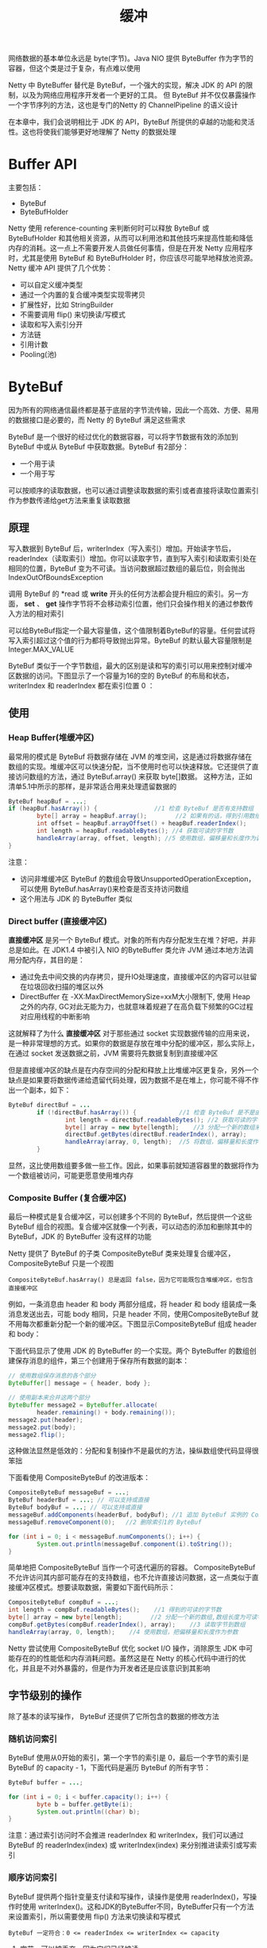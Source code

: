 #+TITLE: 缓冲
#+HTML_HEAD: <link rel="stylesheet" type="text/css" href="css/main.css" />
#+HTML_LINK_UP: transport.html   
#+HTML_LINK_HOME: netty.html
#+OPTIONS: num:nil timestamp:nil  ^:nil

网络数据的基本单位永远是 byte(字节)。Java NIO 提供 ByteBuffer 作为字节的容器，但这个类是过于复杂，有点难以使用

Netty 中 ByteBuffer 替代是 ByteBuf，一个强大的实现，解决 JDK 的 API 的限制，以及为网络应用程序开发者一个更好的工具。 但 ByteBuf 并不仅仅暴露操作一个字节序列的方法，这也是专门的Netty 的 ChannelPipeline 的语义设计

在本章中，我们会说明相比于 JDK 的 API，ByteBuf 所提供的卓越的功能和灵活性。这也将使我们能够更好地理解了 Netty 的数据处理

* Buffer API
  主要包括：
+ ByteBuf
+ ByteBufHolder
  
Netty 使用 reference-counting 来判断何时可以释放 ByteBuf 或 ByteBufHolder 和其他相关资源，从而可以利用池和其他技巧来提高性能和降低内存的消耗。这一点上不需要开发人员做任何事情，但是在开发 Netty 应用程序时，尤其是使用 ByteBuf 和 ByteBufHolder 时，你应该尽可能早地释放池资源。 Netty 缓冲 API 提供了几个优势：
+ 可以自定义缓冲类型
+ 通过一个内置的复合缓冲类型实现零拷贝
+ 扩展性好，比如 StringBuilder
+ 不需要调用 flip() 来切换读/写模式
+ 读取和写入索引分开
+ 方法链
+ 引用计数
+ Pooling(池)
  
* ByteBuf
  因为所有的网络通信最终都是基于底层的字节流传输，因此一个高效、方便、易用的数据接口是必要的，而 Netty 的 ByteBuf 满足这些需求
  
  ByteBuf 是一个很好的经过优化的数据容器，可以将字节数据有效的添加到 ByteBuf 中或从 ByteBuf 中获取数据。ByteBuf 有2部分：
+ 一个用于读
+ 一个用于写
  
可以按顺序的读取数据，也可以通过调整读取数据的索引或者直接将读取位置索引作为参数传递给get方法来重复读取数据 

** 原理
   写入数据到 ByteBuf 后，writerIndex（写入索引）增加。开始读字节后，readerIndex（读取索引）增加。你可以读取字节，直到写入索引和读取索引处在相同的位置，ByteBuf 变为不可读。当访问数据超过数组的最后位，则会抛出 IndexOutOfBoundsException
   
   调用 ByteBuf 的 *read 或 *write* 开头的任何方法都会提升相应的索引。另一方面， *set*  、 *get* 操作字节将不会移动索引位置，他们只会操作相关的通过参数传入方法的相对索引
   
   可以给ByteBuf指定一个最大容量值，这个值限制着ByteBuf的容量。任何尝试将写入索引超过这个值的行为都将导致抛出异常。ByteBuf 的默认最大容量限制是 Integer.MAX_VALUE
   
   ByteBuf 类似于一个字节数组，最大的区别是读和写的索引可以用来控制对缓冲区数据的访问。下图显示了一个容量为16的空的 ByteBuf 的布局和状态，writerIndex 和 readerIndex 都在索引位置 0 ：
   
   #+ATTR_HTML: image :width 70% 
   [[file:pic/ByteBuf.jpg]]
   
** 使用
   
*** Heap Buffer(堆缓冲区)
    最常用的模式是 ByteBuf 将数据存储在 JVM 的堆空间，这是通过将数据存储在数组的实现。堆缓冲区可以快速分配，当不使用时也可以快速释放。它还提供了直接访问数组的方法，通过 ByteBuf.array() 来获取 byte[]数据。 这种方法，正如清单5.1中所示的那样，是非常适合用来处理遗留数据的
    
    
    #+BEGIN_SRC java
  ByteBuf heapBuf = ...;
  if (heapBuf.hasArray()) {                //1 检查 ByteBuf 是否有支持数组
          byte[] array = heapBuf.array();        //2 如果有的话，得到引用数组
          int offset = heapBuf.arrayOffset() + heapBuf.readerIndex();                //3 计算第一字节的偏移量
          int length = heapBuf.readableBytes(); //4 获取可读的字节数
          handleArray(array, offset, length); //5 使用数组，偏移量和长度作为调用方法的参数
  }
    #+END_SRC
    
    注意：
+ 访问非堆缓冲区 ByteBuf 的数组会导致UnsupportedOperationException， 可以使用 ByteBuf.hasArray()来检查是否支持访问数组
+ 这个用法与 JDK 的 ByteBuffer 类似
  
*** Direct buffer (直接缓冲区)
    *直接缓冲区* 是另一个 ByteBuf 模式。对象的所有内存分配发生在堆？好吧，并非总是如此。在 JDK1.4 中被引入 NIO 的ByteBuffer 类允许 JVM 通过本地方法调用分配内存，其目的是：
+ 通过免去中间交换的内存拷贝，提升IO处理速度，直接缓冲区的内容可以驻留在垃圾回收扫描的堆区以外
+ DirectBuffer 在 -XX:MaxDirectMemorySize=xxM大小限制下, 使用 Heap 之外的内存, GC对此无能为力，也就意味着规避了在高负载下频繁的GC过程对应用线程的中断影响
  
这就解释了为什么 *直接缓冲区* 对于那些通过 socket 实现数据传输的应用来说，是一种非常理想的方式。如果你的数据是存放在堆中分配的缓冲区，那么实际上，在通过 socket 发送数据之前，JVM 需要将先数据复制到直接缓冲区

但是直接缓冲区的缺点是在内存空间的分配和释放上比堆缓冲区更复杂，另外一个缺点是如果要将数据传递给遗留代码处理，因为数据不是在堆上，你可能不得不作出一个副本，如下：

#+BEGIN_SRC java
  ByteBuf directBuf = ...
          if (!directBuf.hasArray()) {            //1 检查 ByteBuf 是不是由数组支持。如果不是，这是一个直接缓冲区
                  int length = directBuf.readableBytes(); //2 获取可读的字节数
                  byte[] array = new byte[length];    //3 分配一个新的数组来保存字节
                  directBuf.getBytes(directBuf.readerIndex(), array);        //4 字节复制到数组
                  handleArray(array, 0, length);  //5 将数组，偏移量和长度作为参数调用某些处理方法
          }
#+END_SRC

显然，这比使用数组要多做一些工作。因此，如果事前就知道容器里的数据将作为一个数组被访问，可能更愿意使用堆内存

*** Composite Buffer (复合缓冲区)
    最后一种模式是复合缓冲区，可以创建多个不同的 ByteBuf，然后提供一个这些 ByteBuf 组合的视图。复合缓冲区就像一个列表，可以动态的添加和删除其中的 ByteBuf，JDK 的 ByteBuffer 没有这样的功能
    
    Netty 提供了 ByteBuf 的子类 CompositeByteBuf 类来处理复合缓冲区，CompositeByteBuf 只是一个视图
    
    #+BEGIN_EXAMPLE
    CompositeByteBuf.hasArray() 总是返回 false，因为它可能既包含堆缓冲区，也包含直接缓冲区
    #+END_EXAMPLE
    
    例如，一条消息由 header 和 body 两部分组成，将 header 和 body 组装成一条消息发送出去，可能 body 相同，只是 header 不同，使用CompositeByteBuf 就不用每次都重新分配一个新的缓冲区。下图显示CompositeByteBuf 组成 header 和 body：
    
    #+ATTR_HTML: image :width 70% 
    [[file:pic/composite-buffer.jpg]]
    
    下面代码显示了使用 JDK 的 ByteBuffer 的一个实现。两个 ByteBuffer 的数组创建保存消息的组件，第三个创建用于保存所有数据的副本：
    #+BEGIN_SRC java
  // 使用数组保存消息的各个部分
  ByteBuffer[] message = { header, body };

  // 使用副本来合并这两个部分
  ByteBuffer message2 = ByteBuffer.allocate(
          header.remaining() + body.remaining());
  message2.put(header);
  message2.put(body);
  message2.flip();
    #+END_SRC
    
    这种做法显然是低效的：分配和复制操作不是最优的方法，操纵数组使代码显得很笨拙
    
    下面看使用 CompositeByteBuf 的改进版本：
    
    #+BEGIN_SRC java
  CompositeByteBuf messageBuf = ...;
  ByteBuf headerBuf = ...; // 可以支持或直接
  ByteBuf bodyBuf = ...; // 可以支持或直接
  messageBuf.addComponents(headerBuf, bodyBuf); //1 追加 ByteBuf 实例的 CompositeByteBuf 
  messageBuf.removeComponent(0);   //2 删除索引1的 ByteBuf

  for (int i = 0; i < messageBuf.numComponents(); i++) {                        //3 遍历所有 ByteBuf 实例
          System.out.println(messageBuf.component(i).toString());
  }
    #+END_SRC
    
    简单地把 CompositeByteBuf 当作一个可迭代遍历的容器。 CompositeByteBuf 不允许访问其内部可能存在的支持数组，也不允许直接访问数据，这一点类似于直接缓冲区模式。想要读取数据，需要如下面代码所示：
    
    #+BEGIN_SRC java
  CompositeByteBuf compBuf = ...;
  int length = compBuf.readableBytes();    //1 得到的可读的字节数
  byte[] array = new byte[length];        //2 分配一个新的数组,数组长度为可读字节长度
  compBuf.getBytes(compBuf.readerIndex(), array);    //3 读取字节到数组
  handleArray(array, 0, length);    //4 使用数组，把偏移量和长度作为参数
    #+END_SRC
    
    Netty 尝试使用 CompositeByteBuf 优化 socket I/O 操作，消除原生 JDK 中可能存在的的性能低和内存消耗问题。虽然这是在 Netty 的核心代码中进行的优化，并且是不对外暴露的，但是作为开发者还是应该意识到其影响
    
** 字节级别的操作
   除了基本的读写操作， ByteBuf 还提供了它所包含的数据的修改方法
   
*** 随机访问索引
    ByteBuf 使用从0开始的索引，第一个字节的索引是 0，最后一个字节的索引是 ByteBuf 的 capacity - 1，下面代码是遍历 ByteBuf 的所有字节：
    
    #+BEGIN_SRC java
  ByteBuf buffer = ...;

  for (int i = 0; i < buffer.capacity(); i++) {
          byte b = buffer.getByte(i);
          System.out.println((char) b);
  }
    #+END_SRC
    
    注意：通过索引访问时不会推进 readerIndex 和 writerIndex，我们可以通过 ByteBuf 的 readerIndex(index) 或 writerIndex(index) 来分别推进读索引或写索引
    
*** 顺序访问索引
    ByteBuf 提供两个指针变量支付读和写操作，读操作是使用 readerIndex()，写操作时使用 writerIndex()。这和JDK的ByteBuffer不同，ByteBuffer只有一个方法来设置索引，所以需要使用 flip() 方法来切换读和写模式
    
    #+BEGIN_EXAMPLE
    ByteBuf 一定符合：0 <= readerIndex <= writerIndex <= capacity
    #+END_EXAMPLE
    
    #+ATTR_HTML: image :width 70% 
    [[file:pic/bytebug-internal-segmentation.jpg]]
    
1. 字节，可以被丢弃，因为它们已经被读
2. 还没有被读的字节是： readable bytes（可读字节）
3. 空间可加入多个字节的是： writeable bytes（写字节）
   
**** 可丢弃字节的字节
     标有 *可丢弃字节* 的段包含已经被读取的字节。他们可以被丢弃，通过调用discardReadBytes() 来回收空间。这个段的初始大小存储在readerIndex，为 0，当 *read* 操作被执行时递增（ *get* 操作不会移动 readerIndex）
     
     图5.4示出了在 图5.3 中的缓冲区中调用 discardReadBytes() 所示的结果。可以看到，在丢弃字节段的空间已变得可用写。需要注意的是不能保证对可写的段之后的内容在 discardReadBytes() 方法之后已经被调用：
     
     #+ATTR_HTML: image :width 70% 
     [[file:pic/discard-read-bytes.jpg]]
     
1. 字节尚未被读出（readerIndex 现在 0）
2. 可用的空间，由于空间被回收而增大 
   
ByteBuf.discardReadBytes() 可以用来清空 ByteBuf 中已读取的数据，从而使 ByteBuf 有多余的空间容纳新的数据，但是discardReadBytes() 可能会涉及内存复制，因为它需要移动 ByteBuf 中可读的字节到开始位置，这样的操作会影响性能，一般在需要马上释放内存的时候使用收益会比较大

**** 可读字节
     ByteBuf 的 *可读字节* 分段存储的是实际数据。新分配，包装，或复制的缓冲区的 readerIndex 的默认值为 0 。任何操作，其名称以 *read* 或 *skip* 开头的都将检索或跳过该数据在当前 readerIndex ，并且通过读取的字节数来递增
     
     如果所谓的读操作是一个指定 ByteBuf 参数作为写入的对象，并且没有一个目标索引参数，目标缓冲区的 writerIndex 也会增加了。例如：
     
     #+BEGIN_SRC java
  readBytes(ByteBuf dest);
     #+END_SRC
     
     如果试图从缓冲器读取已经用尽的可读的字节，则抛出IndexOutOfBoundsException。下面显示了如何读取所有可读字节：
     
     #+BEGIN_SRC java
  //遍历缓冲区的可读字节
  ByteBuf buffer= ...;
  while (buffer.isReadable()) {
          System.out.println(buffer.readByte());
  }
     #+END_SRC
     
     一个新分配的缓冲区的 writerIndex 的默认值是 0 。任何操作，其名称 *write* 开头的操作在当前的 writerIndex 写入数据时，递增字节写入的数量。如果写操作的目标也是 ByteBuf ，且未指定源索引，则源缓冲区的 readerIndex 将增加相同的量。例如：
     #+BEGIN_SRC java
  writeBytes(ByteBuf dest);
     #+END_SRC
     
     如果试图写入超出目标的容量，则抛出 IndexOutOfBoundException
     
     下面的例子展示了填充随机整数到缓冲区中，直到耗尽空间。该方法writableBytes() 被用在这里确定是否存在足够的缓冲空间：
     #+BEGIN_SRC java
  //填充随机整数到缓冲区中
  ByteBuf buffer = ...;
  while (buffer.writableBytes() >= 4) {
          buffer.writeInt(random.nextInt());
  }
     #+END_SRC
     
*** 索引管理
    在 JDK 的 InputStream 定义了 mark(int readlimit) 和 reset()方法。这些是分别用来标记流中的当前位置和复位流到该位置
    
    同样，可以设置和重新定位ByteBuf readerIndex 和 writerIndex 通过调用 markReaderIndex(), markWriterIndex(), resetReaderIndex() 和 resetWriterIndex()。这些类似于InputStream 的调用，所不同的是，没有 readlimit 参数来指定当标志变为无效
    
    可以通过调用 readerIndex(int) 或 writerIndex(int) 将指标移动到指定的位置。在尝试任何无效位置上设置一个索引将导致 IndexOutOfBoundsException 异常
    
    调用 clear() 可以同时设置 readerIndex 和 writerIndex 为 0。注意，这不会清除内存中的内容。调用之前，包含3个段，下面显示了调用之后：
    
    #+ATTR_HTML: image :width 70% 
    [[file:pic/bytebuf-clear.jpg]]
    
    现在整个 ByteBuf 空间都是可写的了。clear() 比 discardReadBytes() 更低成本，因为他只是重置了索引，而没有内存拷贝
    
*** 查询操作
    有几种方法，以确定在所述缓冲器中的指定值的索引。最简单的是使用 indexOf() 方法。更复杂的搜索执行以 ByteBufProcessor 为参数的方法。这个接口定义了一个方法，boolean process(byte value)，它用来报告输入值是否是一个正在寻求的值
    
    ByteBufProcessor 定义了很多方便实现共同目标值。例如，假设您的应用程序需要集成所谓的“Flash sockets”，将使用 NULL 结尾的内容：
    
    #+BEGIN_SRC java
  int index=buffer.forEachByte（ByteBufProcessor.FIND_NUL）;
    #+END_SRC
    
    通过减少的，因为少量的 *边界检查* 的处理过程中执行了，从而使 消耗 Flash 数据变得 编码工作量更少、效率更高
    
    下面例子展示了寻找一个回车符 \r的一个例子：
    
    #+BEGIN_SRC java
  ByteBuf buffer = ...;
  int index = buffer.forEachByte(ByteBufProcessor.FIND_CR);
    #+END_SRC
    
*** 衍生的缓冲区
    *衍生的缓冲区* 是代表一个专门的展示 ByteBuf 内容的 *视图* 。这种视图是由 duplicate(), slice(), slice(int, int), readOnly() 和 order(ByteOrder) 方法创建的。所有这些都返回一个新的 ByteBuf 实例包括它自己的 reader, writer 和标记索引。然而，内部数据存储共享就像在一个 NIO 的 ByteBuffer。这使得衍生的缓冲区创建、修改其 内容，以及修改其 *源* 实例更廉价
    
**** ByteBuf 拷贝
     如果需要已有的缓冲区的全新副本，使用 *copy()* 或者 *copy(int, int)* 。不同于派生缓冲区，这个调用返回的 ByteBuf 有数据的独立副本
     
     若需要操作某段数据，使用 *slice(int, int)* ，下面展示了用法：
     
     #+BEGIN_SRC java
  Charset utf8 = Charset.forName("UTF-8");
  ByteBuf buf = Unpooled.copiedBuffer("Netty in Action rocks!", utf8); //1 创建一个 ByteBuf 保存特定字节串

  ByteBuf sliced = buf.slice(0, 14);          //2 创建从索引 0 开始，并在 14 结束的 ByteBuf 的新 slice
  System.out.println(sliced.toString(utf8));  //3 打印 Netty in Action

  buf.setByte(0, (byte) 'J');                 //4 更新索引 0 的字节
  assert buf.getByte(0) == sliced.getByte(0); // 5 断言成功，因为数据是共享的，并以一个地方所做的修改将在其他地方可见
     #+END_SRC
     
     下面看下如何将一个 ByteBuf 段的副本不同于 slice：
     
     #+BEGIN_SRC java
  Charset utf8 = Charset.forName("UTF-8");
  ByteBuf buf = Unpooled.copiedBuffer("Netty in Action rocks!", utf8);     //1 创建一个 ByteBuf 保存特定字节串

  ByteBuf copy = buf.copy(0, 14);               //2 创建从索引0开始和 14 结束 的 ByteBuf 的段的拷贝
  System.out.println(copy.toString(utf8));      //3 .打印 Netty in Action

  buf.setByte(0, (byte) 'J');                   //4 更新索引 0 的字节
  assert buf.getByte(0) != copy.getByte(0); //5 断言成功，因为数据不是共享的，并以一个地方所做的修改将不影响其他 
     #+END_SRC
     
     代码几乎是相同的，但所 衍生的 ByteBuf 效果是不同的。因此，使用一个 slice 可以尽可能避免复制内存
     
*** 读/写操作
    读/写操作主要由2类：
+ get()/set() ：操作从给定的索引开始，保持不变
+ read()/write()： 操作从给定的索引开始，与字节访问的数量来适用，递增当前的写索引或读索引
  
下表是常见的 get() 操作：

#+CAPTION: get操作
#+ATTR_HTML: :border 1 :frame boader  :rules all 
| 方法名称                              | 描述                                |
| getBoolean(int)                       | 返回当前索引的 Boolean 值     |
| getByte(int) getUnsignedByte(int)     | 返回当前索引的(无符号)字节 |
| getMedium(int) getUnsignedMedium(int) | 返回当前索引的 (无符号) 24-bit 中间值 |
| getInt(int) getUnsignedInt(int)       | 返回当前索引的(无符号) 整型 |
| getLong(int) getUnsignedLong(int)     | 返回当前索引的 (无符号) Long 型 |
| getShort(int) getUnsignedShort(int)   | 返回当前索引的 (无符号) Short 型 |
| getBytes(int, ...)                    | 字节                                |

常见 set() 操作如下：

#+CAPTION: set操作
#+ATTR_HTML: :border 1 :frame boader  :rules all 
| 方法名称                 | 描述                              |
| setBoolean(int, boolean) | 在指定的索引位置设置 Boolean 值 |
| setByte(int, int)        | 在指定的索引位置设置 byte 值 |
| setMedium(int, int)      | 在指定的索引位置设置 24-bit 中间 值 |
| setInt(int, int)         | 在指定的索引位置设置 int 值 |
| setLong(int, long)       | 在指定的索引位置设置 long 值 |
| setShort(int, int)       | 在指定的索引位置设置 short 值       | 

下面是 get 和 set 的实例：
#+BEGIN_SRC java
  Charset utf8 = Charset.forName("UTF-8");
  ByteBuf buf = Unpooled.copiedBuffer("Netty in Action rocks!", utf8);    //1 创建一个新的 ByteBuf 给指定 String 保存字节
  System.out.println((char)buf.getByte(0));                    //2 打印的第一个字符，N

  int readerIndex = buf.readerIndex();                        //3 存储当前 readerIndex 和 writerIndex
  int writerIndex = buf.writerIndex();

  buf.setByte(0, (byte)'B');                            //4 更新索引 0 的字符B

  System.out.println((char)buf.getByte(0));                    //5 打印出的第一个字符，现在B
  assert readerIndex == buf.readerIndex();                    //6 这些断言成功，因为这些操作永远不会改变索引
  assert writerIndex ==  buf.writerIndex();
#+END_SRC

下面展示了常见的 read() 方法：

#+CAPTION: read操作
#+ATTR_HTML: :border 1 :frame boader  :rules all 
| 方法名称                             | 描述                                                                                                                               |
| readBoolean()　   　               | Reads the Boolean value at the current readerIndex and increases the readerIndex by 1                                                |
| readByte()　readUnsignedByte()　   | Reads the (unsigned) byte value at the current readerIndex and increases the readerIndex by 1                                        |
| readMedium()　readUnsignedMedium()　 | Reads the (unsigned) 24-bit medium value at the current readerIndex and increases the readerIndex by 3                               |
| readInt()　readUnsignedInt()        | Reads the (unsigned) int value at the current readerIndex and increases the readerIndex by 4                                         |
| readLong()　readUnsignedLong()　   | Reads the (unsigned) int value at the current readerIndex and increases the readerIndex by 8                                         |
| readShort()　readUnsignedShort()　 | Reads the (unsigned) int value at the current readerIndex and increases the readerIndex by 2                                         |
| readBytes(int,int, ...)              | Reads the value on the current readerIndex for the given length into the given object. Also increases the readerIndex by the length. |

每个 read() 方法都对应一个 write()：

#+CAPTION: write操作
#+ATTR_HTML: :border 1 :frame boader  :rules all 
| 方法名称                     | 描述                                                                                    |
| writeBoolean(boolean)        | Writes the Boolean value on the current writerIndex and increases the　writerIndex by 1 |
| writeByte(int)               | Writes the byte value on the current writerIndex and increases the　writerIndex by 1    |
| writeMedium(int)             | Writes the medium value on the current writerIndex and increases the　writerIndex by 3  |
| writeInt(int)                | Writes the int value on the current writerIndex and increases the　writerIndex by 4    |
| writeLong(long)              | Writes the long value on the current writerIndex and increases the　writerIndex by 8   |
| writeShort(int)              | Writes the short value on the current writerIndex and increases thewriterIndex by 2     |
| writeBytes(int，...）     　 | Transfers the bytes on the current writerIndex from given resources                     | 

下面是 read 和 write 的实例：

#+BEGIN_SRC java
    Charset utf8 = Charset.forName("UTF-8");
    ByteBuf buf = Unpooled.copiedBuffer("Netty in Action rocks!", utf8);    //1 创建一个新的 ByteBuf 保存给定 String 的字节
    System.out.println((char)buf.readByte());                    //2 打印的第一个字符 N

    int readerIndex = buf.readerIndex();                        //3 存储当前的 readerIndex
    int writerIndex = buf.writerIndex();                        //4 保存当前的 writerIndex

    buf.writeByte((byte)'B');                            //5 更新索引0的字符 B

    assert readerIndex == buf.readerIndex(); 
    assert writerIndex != buf.writerIndex(); //6 此断言成功，因为 writeByte() 在 5 移动了 writerIndex
#+END_SRC

** 更多操作
   
   #+CAPTION: 更多操作
   #+ATTR_HTML: :border 1 :frame boader  :rules all 
   | 方法名称         | 描述                                                                                                                       |
   | isReadable()     | Returns true if at least one byte can be read                                                                                |
   | isWritable()     | Returns true if at least one byte can be written                                                                             |
   | readableBytes()  | Returns the number of bytes that can be read                                                                                 |
   | writablesBytes() | Returns the number of bytes that can be written                                                                              |
   | capacity()       | Returns the number of bytes that the ByteBuf can hold. After this it will try to expand again until maxCapacity() is reached |
   | maxCapacity()    | Returns the maximum number of bytes the ByteBuf can hold                                                                     |
   | hasArray()       | Returns true if the ByteBuf is backed by a byte array                                                                        |
   | array()          | Returns the byte array if the ByteBuf is backed by a byte array, otherwise throws an UnsupportedOperationException           | 
   
* ByteBufHolder
  我们经常遇到需要另外存储除有效的实际数据各种属性值。 HTTP 响应是一个很好的例子；与内容一起的字节的还有状态码, cookies等
  
  Netty 提供 ByteBufHolder 处理这种常见的情况。 ByteBufHolder 还提供对于 Netty 的高级功能，如缓冲池，其中保存实际数据的 ByteBuf 可以从池中借用，如果需要还可以自动释放
  
  ByteBufHolder 有那么几个方法。到底层的这些支持接入数据和引用计数。表5.7所示的方法：
  
  #+CAPTION: ByteBufHolder operations
  #+ATTR_HTML: :border 1 :frame boader  :rules all 
  | 名称   | 描述                                                            |
  | data() | 返回 ByteBuf 保存的数据                                         |
  | copy() | 制作一个 ByteBufHolder 的拷贝，但不共享其数据(所以数据也是拷贝) |
  
  如果你想实现一个 *消息对象* 有效负载存储在 ByteBuf，使用ByteBufHolder 是一个好主意
  
** ByteBuf 分配
   本节介绍 ByteBuf 实例管理的几种方式：
   
*** ByteBufAllocator
    为了减少分配和释放内存的开销，Netty 通过支持池类 ByteBufAllocator，可用于分配的任何 ByteBuf 我们已经描述过的类型的实例。是否使用池是由应用程序决定的，表5.8列出了 ByteBufAllocator 提供的操作：
    
    #+CAPTION: ByteBufAllocator方法
    #+ATTR_HTML: :border 1 :frame boader  :rules all 
    | 名称                                                                                                                                     | 描述                                                                               |
    | buffer() buffer(int) buffer(int, int)                                                                                                    | Return a ByteBuf with heap-based or direct data storage                              |
    | heapBuffer() heapBuffer(int) heapBuffer(int, int)                                                                                        | Return a ByteBuf with heap-based storage                                             |
    | directBuffer() directBuffer(int) directBuffer(int, int)                                                                                  | Return a ByteBuf with direct storage                                                 |
    | compositeBuffer() compositeBuffer(int) heapCompositeBuffer() heapCompositeBuffer(int) directCompositeBuffer() directCompositeBuffer(int) | Return a CompositeByteBuf that can be expanded by adding heapbased or direct buffers |
    | ioBuffer()                                                                                                                               | Return a ByteBuf that will be used for I/O operations on a socket                    |
    
    通过一些方法接受整型参数允许用户指定 ByteBuf 的初始和最大容量值。你可能还记得，ByteBuf 存储可以扩大到其最大容量
    
    得到一个 ByteBufAllocator 的引用很简单。你可以得到从 Channel ，或通过绑定到的 ChannelHandler 的 ChannelHandlerContext 得到它，用它实现了数据处理逻辑
    
    下面的代码说明获得 ByteBufAllocator 的两种方式：
    #+BEGIN_SRC java
  Channel channel = ...;
  ByteBufAllocator allocator = channel.alloc(); //1 从 channel 获得 ByteBufAllocator
  ....
  ChannelHandlerContext ctx = ...;
  ByteBufAllocator allocator2 = ctx.alloc(); //2 从 ChannelHandlerContext 获得 ByteBufAllocator
  ...
    #+END_SRC
    
    Netty 提供了两种 ByteBufAllocator 的实现：
+ PooledByteBufAllocator，用ByteBuf 实例池改进性能以及内存使用降到最低，此实现使用一个 *jemalloc* 内存分配
+ 不池化 ByteBuf 情况下，每次返回一个新的实例
  
Netty 默认使用 PooledByteBufAllocator，可以通过 *ChannelConfig* 或通过引导设置一个不同的实现来改变

**** Unpooled 缓存
     当未引用 ByteBufAllocator 时，上面的方法无法访问到 ByteBuf。对于这个用例 Netty 提供一个实用工具类称为 Unpooled,，它提供了静态辅助方法来创建非池化的 ByteBuf 实例。表5.9列出了最重要的方法：
     
     #+CAPTION: Unpooled 辅助类方法
     #+ATTR_HTML: :border 1 :frame boader  :rules all 
     | 名称                                                    | 描述                                              |
     | buffer() buffer(int) buffer(int, int)                   | Returns an unpooled ByteBuf with heap-based storage |
     | directBuffer() directBuffer(int) directBuffer(int, int) | Returns an unpooled ByteBuf with direct storage     |
     | wrappedBuffer()                                         | Returns a ByteBuf, which wraps the given data.      |
     | copiedBuffer()                                          | Returns a ByteBuf, which copies the given data      |
     
*** ByteBufUtil
    ByteBufUtil 静态辅助方法来操作 ByteBuf，因为这个 API 是通用的，与使用池无关，这些方法已经在外面的分配类实现
    
    最有价值的是 hexDump() 方法，这个方法返回指定 ByteBuf 中可读字节的十六进制字符串，可以用于调试程序时打印 ByteBuf 的内容。一个典型的用途是记录一个 ByteBuf 的内容进行调试。十六进制字符串相比字节而言对用户更友好。 而且十六进制版本可以很容易地转换回实际字节表示
    
    另一个有用方法是使用 boolean equals(ByteBuf, ByteBuf),用来比较 ByteBuf 实例是否相等。在实现自己 ByteBuf 的子类时经常用到
    
* 引用计数器
  Netty 4 引入了 引用计数器给 ByteBuf 和 ByteBufHolder
  
  引用计数本身并不复杂，它在特定的对象上跟踪引用的数目。实现了 *ReferenceCounted* 的类的实例会通常开始于一个活动的引用计数器为 1。活动的引用计数器大于0的对象被保证不被释放。当数量引用减少到0，该实例将被释放。需要注意的是 *释放* 的语义是特定于具体的实现。最起码，一个对象，它已被释放应不再可用。
  
  这种技术就是诸如 PooledByteBufAllocator 这种 *减少内存分配开销的池化* 的精髓部分 
  
  获取引用计数：
  #+BEGIN_SRC java
  Channel channel = ...;
  ByteBufAllocator allocator = channel.alloc(); //1 从 channel 获取 ByteBufAllocator
  ....
  ByteBuf buffer = allocator.directBuffer(); //2 从 ByteBufAllocator 分配一个 ByteBuf
  assert buffer.refCnt() == 1; //3 检查引用计数器是否是 1
  ...
  #+END_SRC
  
  释放应用计数：
  #+BEGIN_SRC java
  ByteBuf buffer = ...;
  boolean released = buffer.release(); //1 release() 将会递减对象引用的数目。当这个引用计数达到0时，对象已被释放，并且该方法返回 true
  ...
  #+END_SRC
  
  如果尝试访问已经释放的对象，将会抛出 IllegalReferenceCountException 异常。
  
  一个特定的类可以定义自己独特的方式其 *释放计数的规则* ，例如 release() 可以将引用计数器直接计为 0 而不管当前引用的对象数目
  
  #+BEGIN_EXAMPLE
  在一般情况下，最后访问的对象负责释放它
  #+END_EXAMPLE
  
  [[file:channel.org][Next：ChannelHandler]]
  
  [[file:transport.org][Previous：传输]]
  
[[file:netty.org][Home：目录]]

